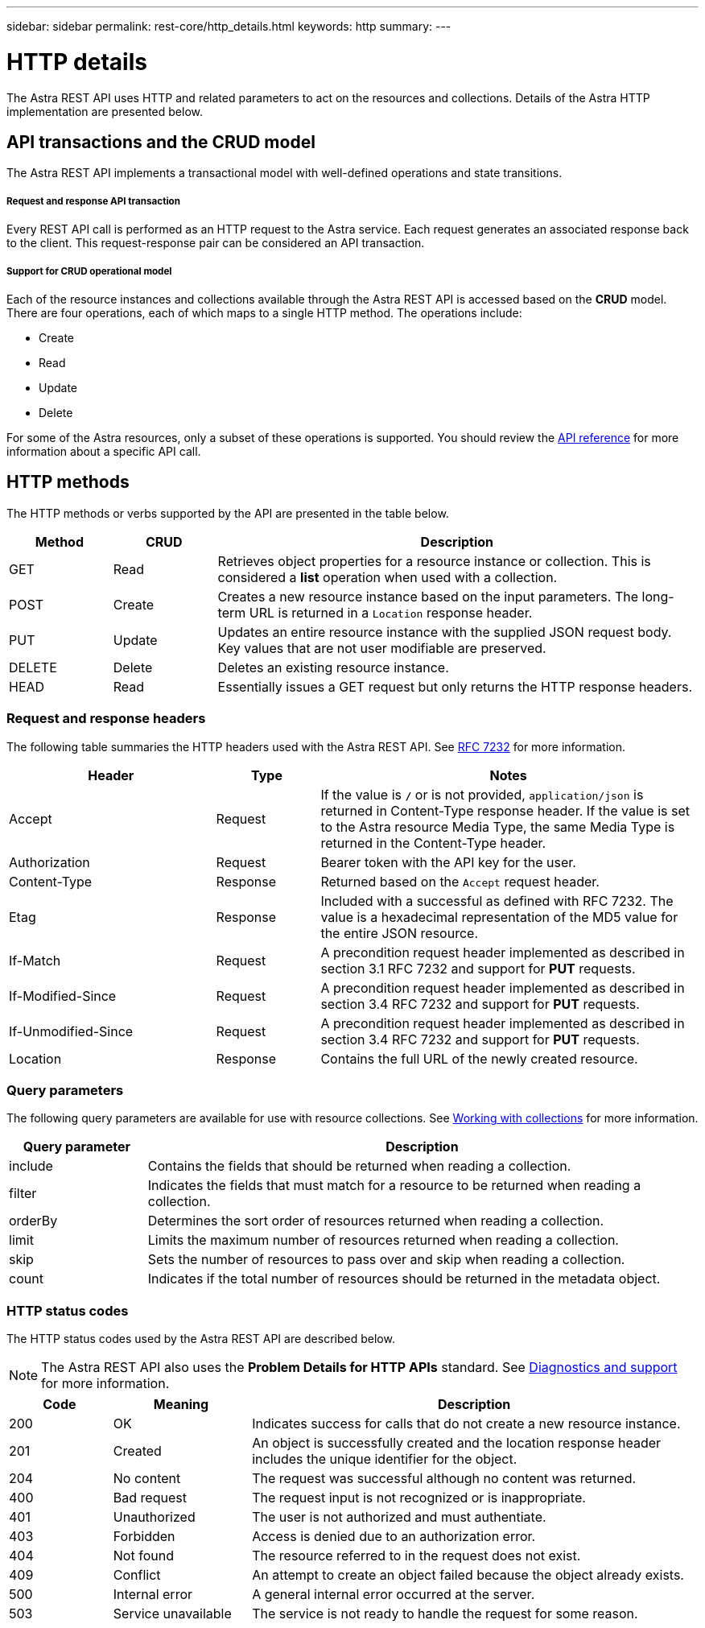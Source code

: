 ---
sidebar: sidebar
permalink: rest-core/http_details.html
keywords: http
summary:
---

= HTTP details
:hardbreaks:
:nofooter:
:icons: font
:linkattrs:
:imagesdir: ./media/

[.lead]
The Astra REST API uses HTTP and related parameters to act on the resources and collections. Details of the Astra HTTP implementation are presented below.

== API transactions and the CRUD model

The Astra REST API implements a transactional model with well-defined operations and state transitions.

===== Request and response API transaction

Every REST API call is performed as an HTTP request to the Astra service. Each request generates an associated response back to the client. This request-response pair can be considered an API transaction.

===== Support for CRUD operational model

Each of the resource instances and collections available through the Astra REST API is accessed based on the *CRUD* model. There are four operations, each of which maps to a single HTTP method. The operations include:

* Create
* Read
* Update
* Delete

For some of the Astra resources, only a subset of these operations is supported. You should review the link:../reference/api_reference.html[API reference] for more information about a specific API call.

== HTTP methods

The HTTP methods or verbs supported by the API are presented in the table below.

[cols="15,15,70"*,options="header"]
|===
|Method
|CRUD
|Description

|GET
|Read
|Retrieves object properties for a resource instance or collection. This is considered a *list* operation when used with a collection.

|POST
|Create
|Creates a new resource instance based on the input parameters. The long-term URL is returned in a `Location` response header.

|PUT
|Update
|Updates an entire resource instance with the supplied JSON request body. Key values that are not user modifiable are preserved.

|DELETE
|Delete
|Deletes an existing resource instance.

|HEAD
|Read
|Essentially issues a GET request but only returns the HTTP response headers.

|===

=== Request and response headers

The following table summaries the HTTP headers used with the Astra REST API. See https://www.rfc-editor.org/rfc/rfc7232.txt[RFC 7232^] for more information.

[cols="30,15,55"*,options="header"]
|===
|Header
|Type
|Notes

|Accept
|Request
|If the value is `*/*` or is not provided, `application/json` is returned in Content-Type response header. If the value is set to the Astra resource Media Type, the same Media Type is returned in the Content-Type header.

|Authorization
|Request
|Bearer token with the API key for the user.

|Content-Type
|Response
|Returned based on the `Accept` request header.

|Etag
|Response
|Included with a successful as defined with RFC 7232. The value is a hexadecimal representation of the MD5 value for the entire JSON resource.

|If-Match
|Request
|A precondition request header implemented as described in section 3.1 RFC 7232 and support for *PUT* requests.

|If-Modified-Since
|Request
|A precondition request header implemented as described in section 3.4 RFC 7232 and support for *PUT* requests.

|If-Unmodified-Since
|Request
|A precondition request header implemented as described in section 3.4 RFC 7232 and support for *PUT* requests.

|Location
|Response
|Contains the full URL of the newly created resource.

|===

=== Query parameters

The following query parameters are available for use with resource collections. See link:../additional/working_with_collections.html[Working with collections] for more information.

// got from oav_v1.py -o top-c1

[cols="20,80"*,options="header"]
|===
|Query parameter
|Description
|include
|Contains the fields that should be returned when reading a collection.
|filter
|Indicates the fields that must match for a resource to be returned when reading a collection.
|orderBy
|Determines the sort order of resources returned when reading a collection.
|limit
|Limits the maximum number of resources returned when reading a collection.
|skip
|Sets the number of resources to pass over and skip when reading a collection.
|count
|Indicates if the total number of resources should be returned in the metadata object.
|===

=== HTTP status codes

The HTTP status codes used by the Astra REST API are described below.

[NOTE]
The Astra REST API also uses the *Problem Details for HTTP APIs* standard. See link:diagnostics_support.html[Diagnostics and support] for more information.

[cols="15,20,65"*,options="header"]
|===
|Code
|Meaning
|Description

|200
|OK
|Indicates success for calls that do not create a new resource instance.

|201
|Created
|An object is successfully created and the location response header includes the unique identifier for the object.

|204
|No content
|The request was successful although no content was returned.

|400
|Bad request
|The request input is not recognized or is inappropriate.

|401
|Unauthorized
|The user is not authorized and must authentiate.

|403
|Forbidden
|Access is denied due to an authorization error.

|404
|Not found
|The resource referred to in the request does not exist.

|409
|Conflict
|An attempt to create an object failed because the object already exists.

|500
|Internal error
|A general internal error occurred at the server.

|503
|Service unavailable
|The service is not ready to handle the request for some reason.
|===
